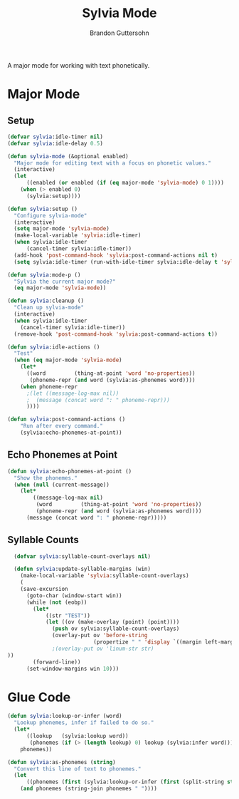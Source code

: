 #+TITLE: Sylvia Mode
#+AUTHOR: Brandon Guttersohn

A major mode for working with text phonetically.

* Major Mode

** Setup

#+BEGIN_SRC emacs-lisp
(defvar sylvia:idle-timer nil)
(defvar sylvia:idle-delay 0.5)

(defun sylvia-mode (&optional enabled)
  "Major mode for editing text with a focus on phonetic values."
  (interactive)
  (let
      ((enabled (or enabled (if (eq major-mode 'sylvia-mode) 0 1))))
    (when (> enabled 0)
      (sylvia:setup))))

(defun sylvia:setup ()
  "Configure sylvia-mode"
  (interactive)
  (setq major-mode 'sylvia-mode)
  (make-local-variable 'sylvia:idle-timer)
  (when sylvia:idle-timer
      (cancel-timer sylvia:idle-timer))
  (add-hook 'post-command-hook 'sylvia:post-command-actions nil t)
  (setq sylvia:idle-timer (run-with-idle-timer sylvia:idle-delay t 'sylvia:idle-actions)))

(defun sylvia:mode-p ()
  "Sylvia the current major mode?"
  (eq major-mode 'sylvia-mode))

(defun sylvia:cleanup ()
  "Clean up sylvia-mode"
  (interactive)
  (when sylvia:idle-timer
    (cancel-timer sylvia:idle-timer))
  (remove-hook 'post-command-hook 'sylvia:post-command-actions t))

(defun sylvia:idle-actions ()
  "Test"
  (when (eq major-mode 'sylvia-mode)
    (let*
      ((word         (thing-at-point 'word 'no-properties))
       (phoneme-repr (and word (sylvia:as-phonemes word))))
    (when phoneme-repr
      ;(let ((message-log-max nil))
      ;  (message (concat word ": " phoneme-repr)))
      ))))

(defun sylvia:post-command-actions ()
    "Run after every command."
    (sylvia:echo-phonemes-at-point))
#+END_SRC

#+RESULTS:
: sylvia:post-command-actions

** Echo Phonemes at Point

#+BEGIN_SRC emacs-lisp
  (defun sylvia:echo-phonemes-at-point ()
    "Show the phonemes."
    (when (null (current-message))
      (let*
          ((message-log-max nil)
           (word         (thing-at-point 'word 'no-properties))
           (phoneme-repr (and word (sylvia:as-phonemes word))))
        (message (concat word ": " phoneme-repr)))))
#+END_SRC

#+RESULTS:
: sylvia:echo-phonemes-at-point

** Syllable Counts

#+BEGIN_SRC emacs-lisp
  (defvar sylvia:syllable-count-overlays nil)

  (defun sylvia:update-syllable-margins (win)
    (make-local-variable 'sylvia:syllable-count-overlays)
    (
    (save-excursion
      (goto-char (window-start win))
      (while (not (eobp))
        (let*
            ((str "TEST"))
            (let ((ov (make-overlay (point) (point))))
              (push ov sylvia:syllable-count-overlays)
              (overlay-put ov 'before-string
                           (propertize " " 'display `((margin left-margin) ,str)))
              ;(overlay-put ov 'linum-str str)
))
        (forward-line))
      (set-window-margins win 10)))
#+END_SRC

#+RESULTS:
: sylvia:update-syllable-margins


* Glue Code

#+BEGIN_SRC emacs-lisp
(defun sylvia:lookup-or-infer (word)
  "Lookup phonemes, infer if failed to do so."
  (let*
      ((lookup   (sylvia:lookup word))
       (phonemes (if (> (length lookup) 0) lookup (sylvia:infer word))))
    phonemes))
#+END_SRC

#+RESULTS:
: sylvia:lookup-or-infer

#+BEGIN_SRC emacs-lisp
(defun sylvia:as-phonemes (string)
  "Convert this line of text to phonemes."
  (let
      ((phonemes (first (sylvia:lookup-or-infer (first (split-string string))))))
    (and phonemes (string-join phonemes " "))))
#+END_SRC

#+RESULTS:
: sylvia:as-phonemes





